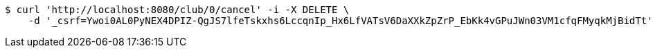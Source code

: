 [source,bash]
----
$ curl 'http://localhost:8080/club/0/cancel' -i -X DELETE \
    -d '_csrf=Ywoi0AL0PyNEX4DPIZ-QgJS7lfeTskxhs6LccqnIp_Hx6LfVATsV6DaXXkZpZrP_EbKk4vGPuJWn03VM1cfqFMyqkMjBidTt'
----